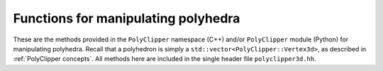 ########################################
Functions for manipulating polyhedra
########################################

These are the methods provided in the ``PolyClipper`` namespace (C++) and/or ``PolyClipper`` module (Python) for manipulating polyhedra.  Recall that a polyhedron is simply a ``std::vector<PolyClipper::Vertex3d>``, as described in :ref:`PolyClipper concepts`.  All methods here are included in the single header file ``polyclipper3d.hh``.

.. cpp:namespace:: PolyClipper

.. cpp:function:: template<typename VA = internal::VectorAdapter<Vector2d>> \
                  std::vector<std::vector<int>> splitIntoTriangles(const std::vector<Vertex2d<VA>>& poly, \
                                                                   const double tol = 0.0)

   Initialize a polyhedron by constructing the necessary ``PolyClipper::Vertex3d`` objects described by the ``positions`` and ``neighbors``.  Note that the length of these arrays should be identical (i.e., the number of vertices in the resulting polyhedron).  Each element of the ``neighbors`` array is an array of the neighbors for the vertex at the corresponding index in the ``positions`` array, where these neighbors are listed in counter-clockwise order around the vertex as viewed from the exterior of the polyhedron.
   
   See the examples in :ref:`PolyClipper concepts`.

.. cpp:function:: template<typename VA = internal::VectorAdapter<Vector3d>> \
                  std::string polyhedron2string(const std::vector<Vertex3d<VA>>& poly)

   Creates a human-readable string representation of the polyhedron.

.. cpp:function:: template<typename VA = internal::VectorAdapter<Vector3d>> \
                  void moments(double& zerothMoment, typename VA::VECTOR& firstMoment, \
                               const std::vector<Vertex3d<VA>>& polyhedron)

   Compute the zeroth (volume) and first (centroid) moment of a polyhedron.

   .. note::
      In Python this method has a different signature, as the moments are returned as a Python tuple:

      .. py:function:: moments(polyhedron) -> (double, Vector3d)

   .. warning::
      While the volume returned in this function is always correct, the centroid is only correct for convex polyhedra.  This should be generalized to work for all polyhedra in a future release.

.. cpp:function:: template<typename VA = internal::VectorAdapter<Vector3d>> \
                  void clipPolyhedron(std::vector<Vertex3d<VA>>& poly, \
                                      const std::vector<Plane<VA>>& planes)

   Clip a polyhedron by a set of planes in place.  Examples are shown in :ref:`Clipping operations`.  The region of the polyhedron above the each plane (in the direction of the plane normal) is retained.

   After clipping, the ``Vertex3d::ID`` and ``Vertex3d::clips`` attribute of the vertices in the polyhedron are modified, such that ID holds a unique identifier for each remaining vertex, and clips holds the ID's of any planes used to create the vertex.

.. cpp:function:: template<typename VA = internal::VectorAdapter<Vector3d>> \
                  void collapseDegenerates(std::vector<Vertex3d<VA>>& poly, \
                                           const double tol)

   Remove redundant vertices in the polyhedron in place, such that any edge of the input polyhedron with length less than ``tol`` is removed and their vertices combined.  It is possible entire faces of the polyhedron may be removed in this process, though only edge lengths are examined.

.. cpp:function:: template<typename VA = internal::VectorAdapter<Vector3d>> \
                  std::vector<std::vector<int>> extractFaces(const std::vector<Vertex3d<VA>>& poly)

   Return an array of the vertex indices that represent the faces of the polyhedron.  The length of the returned array is the number of faces, while each element is the set of vertices (3 or more) in counter-clockwise order (viewed from the exterior of the polyhedron).

.. cpp:function:: template<typename VA = internal::VectorAdapter<Vector3d>> \
                  std::vector<std::set<int>> commonFaceClips(const std::vector<Vertex3d<VA>>& poly, \
                                                             const std::vector<std::vector<int>>& faces)

   Compute the unique plane ID's responsible for creating each face in the polyhedron.  Assumes the ``Vertex3d::clips`` attribute has been filled in by clipping the polyhedron.

.. cpp:function:: template<typename VA = internal::VectorAdapter<Vector3d>> \
                  std::vector<std::vector<int>> splitIntoTetrahedra(const std::vector<Vertex3d<VA>>& poly, \
                                                                    const double tol = 0.0)

   Return a tetrahedralization of the polyhedron.  The result is an array of quartets, with each quartet the indices of the vertices making up each tetrahedron.  The ``tol`` attribute is used to reject any tetrahedron with volumes less than ``tol``.

   .. warning::
      This method currently only works for convex polyhedra, and raises an assertion if called with a non-convex polyhedron.

